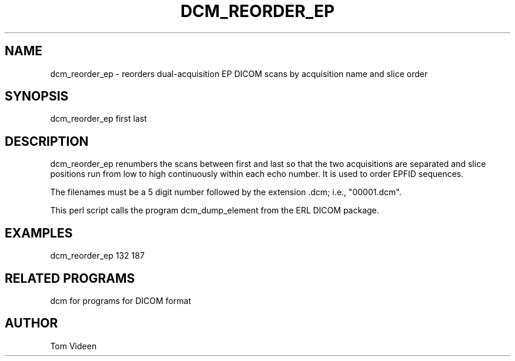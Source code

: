 .TH DCM_REORDER_EP 1 "01-Oct-2003" "Neuroimaging Lab"

.SH NAME
dcm_reorder_ep - reorders dual-acquisition EP DICOM scans by acquisition name and slice order

.SH SYNOPSIS
dcm_reorder_ep first last

.SH DESCRIPTION
dcm_reorder_ep renumbers the scans between first and last so
that the two acquisitions are separated and slice positions run from
low to high continuously within each echo number. It is used to order
EPFID sequences.

The filenames must be a 5 digit number followed
by the extension .dcm; i.e., "00001.dcm". 

This perl script calls the program dcm_dump_element from the ERL DICOM package.

.SH EXAMPLES
dcm_reorder_ep 132 187

.SH RELATED PROGRAMS
dcm for programs for DICOM format

.SH AUTHOR
Tom Videen
